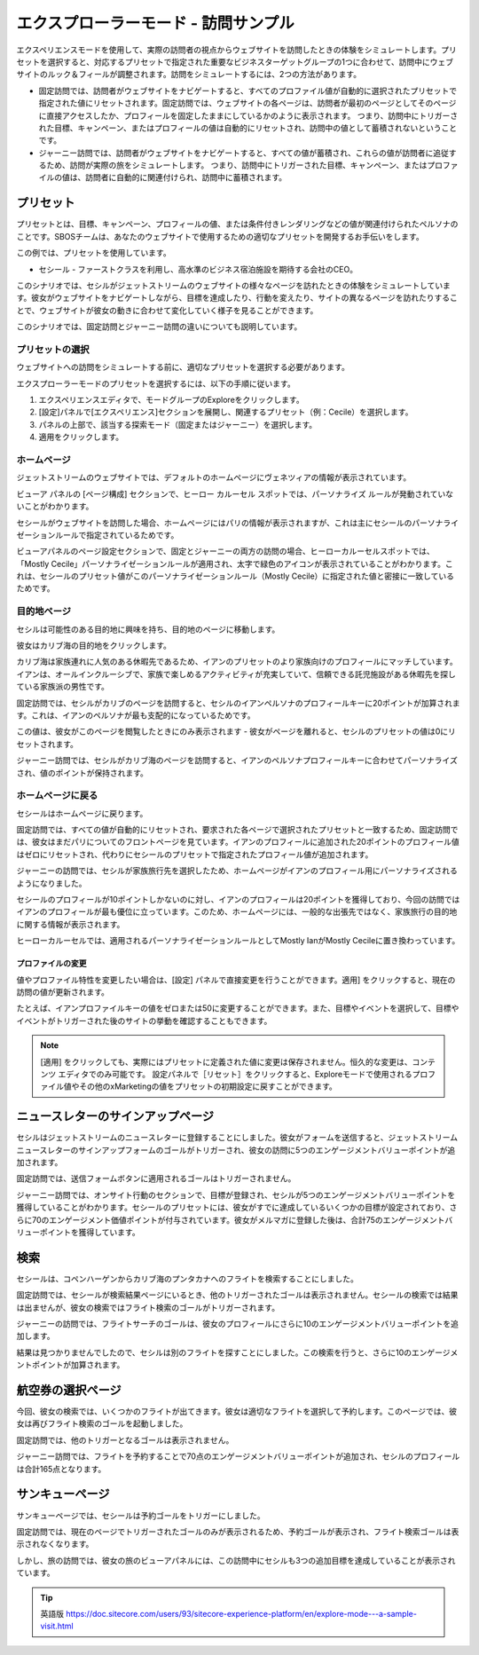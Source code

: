 #######################################
エクスプローラーモード - 訪問サンプル
#######################################

エクスペリエンスモードを使用して、実際の訪問者の視点からウェブサイトを訪問したときの体験をシミュレートします。プリセットを選択すると、対応するプリセットで指定された重要なビジネスターゲットグループの1つに合わせて、訪問中にウェブサイトのルック＆フィールが調整されます。訪問をシミュレートするには、2つの方法があります。

* 固定訪問では、訪問者がウェブサイトをナビゲートすると、すべてのプロファイル値が自動的に選択されたプリセットで指定された値にリセットされます。固定訪問では、ウェブサイトの各ページは、訪問者が最初のページとしてそのページに直接アクセスしたか、プロフィールを固定したままにしているかのように表示されます。
  つまり、訪問中にトリガーされた目標、キャンペーン、またはプロフィールの値は自動的にリセットされ、訪問中の値として蓄積されないということです。
* ジャーニー訪問では、訪問者がウェブサイトをナビゲートすると、すべての値が蓄積され、これらの値が訪問者に追従するため、訪問が実際の旅をシミュレートします。
  つまり、訪問中にトリガーされた目標、キャンペーン、またはプロファイルの値は、訪問者に自動的に関連付けられ、訪問中に蓄積されます。

****************
プリセット
****************

プリセットとは、目標、キャンペーン、プロフィールの値、または条件付きレンダリングなどの値が関連付けられたペルソナのことです。SBOSチームは、あなたのウェブサイトで使用するための適切なプリセットを開発するお手伝いをします。

この例では、プリセットを使用しています。

* セシール - ファーストクラスを利用し、高水準のビジネス宿泊施設を期待する会社のCEO。

このシナリオでは、セシルがジェットストリームのウェブサイトの様々なページを訪れたときの体験をシミュレートしています。彼女がウェブサイトをナビゲートしながら、目標を達成したり、行動を変えたり、サイトの異なるページを訪れたりすることで、ウェブサイトが彼女の動きに合わせて変化していく様子を見ることができます。

このシナリオでは、固定訪問とジャーニー訪問の違いについても説明しています。


プリセットの選択
=================

ウェブサイトへの訪問をシミュレートする前に、適切なプリセットを選択する必要があります。

エクスプローラーモードのプリセットを選択するには、以下の手順に従います。

1. エクスペリエンスエディタで、モードグループのExploreをクリックします。
2. [設定]パネルで[エクスペリエンス]セクションを展開し、関連するプリセット（例：Cecile）を選択します。
3. パネルの上部で、該当する探索モード（固定またはジャーニー）を選択します。
4. 適用をクリックします。

ホームページ
===============

ジェットストリームのウェブサイトでは、デフォルトのホームページにヴェネツィアの情報が表示されています。

.. image:: images/15eafd358578e5.png
   :align: center
   :width: 400px
   :alt: ホームページ

ビューア パネルの [ページ構成] セクションで、ヒーロー カルーセル スポットでは、パーソナライズ ルールが発動されていないことがわかります。

.. image:: images/15eafd3585eed8.png
   :align: center
   :alt: ホームページ

セシールがウェブサイトを訪問した場合、ホームページにはパリの情報が表示されますが、これは主にセシールのパーソナライゼーションルールで指定されているためです。

.. image:: images/15eafd3586530d.png
   :align: center
   :width: 400px
   :alt: ホームページ

ビューアパネルのページ設定セクションで、固定とジャーニーの両方の訪問の場合、ヒーローカルーセルスポットでは、「Mostly Cecile」パーソナライゼーションルールが適用され、太字で緑色のアイコンが表示されていることがわかります。これは、セシールのプリセット値がこのパーソナライゼーションルール（Mostly Cecile）に指定された値と密接に一致しているためです。

.. image:: images/15eafd3586c2ec.png
   :align: center
   :alt: ホームページ

目的地ページ
==============

セシルは可能性のある目的地に興味を持ち、目的地のページに移動します。

.. image:: images/15eafd35872730.png
   :align: center
   :width: 400px
   :alt: 目的地ページ

彼女はカリブ海の目的地をクリックします。

カリブ海は家族連れに人気のある休暇先であるため、イアンのプリセットのより家族向けのプロフィールにマッチしています。イアンは、オールインクルーシブで、家族で楽しめるアクティビティが充実していて、信頼できる託児施設がある休暇先を探している家族派の男性です。

.. image:: images/15eafd35879996.png
   :align: center
   :width: 400px
   :alt: 目的地ページ

固定訪問では、セシルがカリブのページを訪問すると、セシルのイアンペルソナのプロフィールキーに20ポイントが加算されます。これは、イアンのペルソナが最も支配的になっているためです。

.. image:: images/15eafd3588029a.png
   :align: center
   :alt: 目的地ページ

この値は、彼女がこのページを閲覧したときにのみ表示されます - 彼女がページを離れると、セシルのプリセットの値は0にリセットされます。

ジャーニー訪問では、セシルがカリブ海のページを訪問すると、イアンのペルソナプロフィールキーに合わせてパーソナライズされ、値のポイントが保持されます。

ホームページに戻る
=====================

セシールはホームページに戻ります。

固定訪問では、すべての値が自動的にリセットされ、要求された各ページで選択されたプリセットと一致するため、固定訪問では、彼女はまだパリについてのフロントページを見ています。イアンのプロフィールに追加された20ポイントのプロフィール値はゼロにリセットされ、代わりにセシールのプリセットで指定されたプロフィール値が追加されます。

.. image:: images/15eafd35886ae8.png
   :align: center
   :width: 400px
   :alt: ホームページに戻る

.. image:: images/15eafd3588d33e.png
   :align: center
   :alt: ホームページに戻る

.. image:: images/15eafd35894180.png
   :align: center
   :width: 400px
   :alt: ホームページに戻る

ジャーニーの訪問では、セシルが家族旅行先を選択したため、ホームページがイアンのプロフィール用にパーソナライズされるようになりました。

セシールのプロフィールが10ポイントしかないのに対し、イアンのプロフィールは20ポイントを獲得しており、今回の訪問ではイアンのプロフィールが最も優位に立っています。このため、ホームページには、一般的な出張先ではなく、家族旅行の目的地に関する情報が表示されます。

.. image:: images/15eafd3589a630.png
   :align: center
   :width: 400px
   :alt: ホームページに戻る

.. image:: images/15eafd358a1672.png
   :align: center
   :alt: ホームページに戻る

.. image:: images/15eafd358a7b58.png
   :align: center
   :alt: ホームページに戻る

ヒーローカルーセルでは、適用されるパーソナライゼーションルールとしてMostly IanがMostly Cecileに置き換わっています。

プロファイルの変更
----------------------

値やプロファイル特性を変更したい場合は、[設定] パネルで直接変更を行うことができます。適用] をクリックすると、現在の訪問の値が更新されます。

たとえば、イアンプロファイルキーの値をゼロまたは50に変更することができます。また、目標やイベントを選択して、目標やイベントがトリガーされた後のサイトの挙動を確認することもできます。

.. note::

  [適用] をクリックしても、実際にはプリセットに定義された値に変更は保存されません。恒久的な変更は、コンテンツ エディタでのみ可能です。
  設定パネルで［リセット］をクリックすると、Exploreモードで使用されるプロファイル値やその他のxMarketingの値をプリセットの初期設定に戻すことができます。

************************************
ニュースレターのサインアップページ
************************************

セシルはジェットストリームのニュースレターに登録することにしました。彼女がフォームを送信すると、ジェットストリームニュースレターのサインアップフォームのゴールがトリガーされ、彼女の訪問に5つのエンゲージメントバリューポイントが追加されます。

.. image:: images/15ed64a1de7f58.png
   :align: center
   :width: 400px
   :alt: ニュースレターのサインアップページ

.. image:: images/15ed64a1dec595.png
   :align: center
   :width: 400px
   :alt: ニュースレターのサインアップページ

固定訪問では、送信フォームボタンに適用されるゴールはトリガーされません。

.. image:: images/15ed64a1df0731.png
   :align: center
   :width: 400px
   :alt: ニュースレターのサインアップページ

ジャーニー訪問では、オンサイト行動のセクションで、目標が登録され、セシルが5つのエンゲージメントバリューポイントを獲得していることがわかります。セシールのプリセットには、彼女がすでに達成しているいくつかの目標が設定されており、さらに70のエンゲージメント価値ポイントが付与されています。彼女がメルマガに登録した後は、合計75のエンゲージメントバリューポイントを獲得しています。

.. image:: images/15ed64a1e009d1.png
   :align: center
   :alt: ニュースレターのサインアップページ

*********
検索
*********

セシールは、コペンハーゲンからカリブ海のプンタカナへのフライトを検索することにしました。

固定訪問では、セシールが検索結果ページにいるとき、他のトリガーされたゴールは表示されません。セシールの検索では結果は出ませんが、彼女の検索ではフライト検索のゴールがトリガーされます。

.. image:: images/15ed64a1e04d00.png
   :align: center
   :width: 400px
   :alt: 検索

.. image:: images/15ed64a1e093ef.png
   :align: center
   :alt: 検索

ジャーニーの訪問では、フライトサーチのゴールは、彼女のプロフィールにさらに10のエンゲージメントバリューポイントを追加します。

.. image:: images/15ed64a1e0df8d.png
   :align: center
   :width: 400px
   :alt: 検索

.. image:: images/15ed64a1e1276a.png
   :align: center
   :alt: 検索

結果は見つかりませんでしたので、セシルは別のフライトを探すことにしました。この検索を行うと、さらに10のエンゲージメントポイントが加算されます。

.. image:: images/15ed64a1e16fac.png
   :align: center
   :width: 400px
   :alt: 検索


******************
航空券の選択ページ
******************

今回、彼女の検索では、いくつかのフライトが出てきます。彼女は適切なフライトを選択して予約します。このページでは、彼女は再びフライト検索のゴールを起動しました。

.. image:: images/15ed64a1e1b9b8.png
   :align: center
   :width: 400px
   :alt: 航空券の選択ページ


固定訪問では、他のトリガーとなるゴールは表示されません。

ジャーニー訪問では、フライトを予約することで70点のエンゲージメントバリューポイントが追加され、セシルのプロフィールは合計165点となります。

*********************
サンキューページ
*********************

.. image:: images/15ed64a1e1fdcb.png
   :align: center
   :width: 400px
   :alt: サンキューページ

サンキューページでは、セシールは予約ゴールをトリガーにしました。

固定訪問では、現在のページでトリガーされたゴールのみが表示されるため、予約ゴールが表示され、フライト検索ゴールは表示されなくなります。

.. image:: images/15ed64a1e23ffd.png
   :align: center
   :alt: サンキューページ

しかし、旅の訪問では、彼女の旅のビューアパネルには、この訪問中にセシルも3つの追加目標を達成していることが表示されています。

.. image:: images/15ed64a1e28372.png
   :align: center
   :alt: サンキューページ

.. tip:: 英語版 https://doc.sitecore.com/users/93/sitecore-experience-platform/en/explore-mode---a-sample-visit.html


